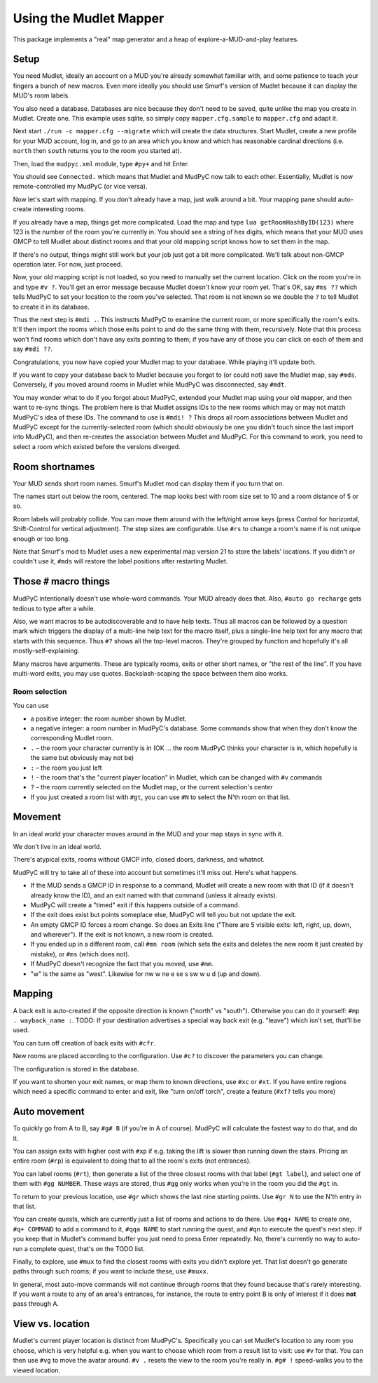 =======================
Using the Mudlet Mapper
=======================

This package implements a "real" map generator and a heap of
explore-a-MUD-and-play features.

Setup
=====

You need Mudlet, ideally an account on a MUD you're already somewhat
familiar with, and some patience to teach your fingers a bunch of new
macros. Even more ideally you should use Smurf's version of Mudlet because
it can display the MUD's room labels.

You also need a database. Databases are nice because they don't need to be
saved, quite unlike the map you create in Mudlet. Create one. This example
uses sqlite, so simply copy ``mapper.cfg.sample`` to ``mapper.cfg`` and
adapt it.

Next start ``./run -c mapper.cfg --migrate`` which will create the data
structures. Start Mudlet, create a new profile for your MUD account, log
in, and go to an area which you know and which has reasonable cardinal
directions (i.e. ``north`` then ``south`` returns you to the room you
started at).

Then, load the ``mudpyc.xml`` module, type ``#py+`` and hit Enter.

You should see ``Connected.`` which means that Mudlet and MudPyC now talk
to each other. Essentially, Mudlet is now remote-controlled my MudPyC (or
vice versa).

Now let's start with mapping. If you don't already have a map, just walk
around a bit. Your mapping pane should auto-create interesting rooms.

If you already have a map, things get more complicated. Load the map and
type ``lua getRoomHashByID(123)`` where 123 is the number of the room
you're currently in. You should see a string of hex digits, which means
that your MUD uses GMCP to tell Mudlet about distinct rooms and that your
old mapping script knows how to set them in the map.

If there's no output, things might still work but your job just got a bit
more complicated. We'll talk about non-GMCP operation later. For now, just
proceed.

Now, your old mapping script is not loaded, so you need to manually set the
current location. Click on the room you're in and type ``#v ?``. You'll get
an error message because Mudlet doesn't know your room yet. That's OK, say
``#ms ??`` which tells MudPyC to set your location to the room you've
selected. That room is not known so we double the ``?`` to tell Mudlet to
create it in its database.

Thus the next step is ``#mdi .``. This instructs MudPyC to examine the
current room, or more specifically the room's exits. It'll then import the
rooms which those exits point to and do the same thing with them,
recursively. Note that this process won't find rooms which don't have any
exits pointing to them; if you have any of those you can click on each of
them and say ``#mdi ??``.

Congratulations, you now have copied your Mudlet map to your database.
While playing it'll update both.

If you want to copy your database back to Mudlet because you forgot to (or
could not) save the Mudlet map, say ``#mds``. Conversely, if you moved
around rooms in Mudlet while MudPyC was disconnected, say ``#mdt``.

You may wonder what to do if you forgot about MudPyC, extended your Mudlet
map using your old mapper, and then want to re-sync things. The problem
here is that Mudlet assigns IDs to the new rooms which may or may not match
MudPyC's idea of these IDs. The command to use is ``#mdi! ?`` This drops
all room associations between Mudlet and MudPyC except for the
currently-selected room (which should obviously be one you didn't touch
since the last import into MudPyC), and then re-creates the association
between Mudlet and MudPyC. For this command to work, you need to select a
room which existed before the versions diverged.

Room shortnames
===============

Your MUD sends short room names. Smurf's Mudlet mod can display them if you
turn that on.

The names start out below the room, centered. The map looks best with room
size set to 10 and a room distance of 5 or so.

Room labels will probably collide. You can move them around with the
left/right arrow keys (press Control for horizontal, Shift-Control for
vertical adjustment). The step sizes are configurable. Use ``#rs`` to
change a room's name if is not unique enough or too long.

Note that Smurf's mod to Mudlet uses a new experimental map version 21 to
store the labels' locations. If you didn't or couldn't use it, ``#mds``
will restore the label positions after restarting Mudlet.


Those ``#`` macro things
========================

MudPyC intentionally doesn't use whole-word commands. Your MUD already does
that. Also, ``#auto go recharge`` gets tedious to type after a while.

Also, we want macros to be autodiscoverable and to have help texts. Thus
all macros can be followed by a question mark which triggers the display
of a multi-line help text for the macro itself, plus a single-line help
text for any macro that starts with this sequence. Thus ``#?`` shows all
the top-level macros. They're grouped by function and hopefully it's all
mostly-self-explaining.

Many macros have arguments. These are typically rooms, exits or other short
names, or "the rest of the line". If you have multi-word exits, you may use
quotes. Backslash-scaping the space between them also works.


Room selection
--------------

You can use

* a positive integer: the room number shown by Mudlet.
* a negative integer: a room number in MudPyC's database. Some
  commands show that when they don't know the corresponding Mudlet room.
* ``.`` – the room your character currently is in (OK … the room MudPyC
  thinks your character is in, which hopefully is the same but obviously
  may not be)
* ``:`` – the room you just left
* ``!`` – the room that's the "current player location" in Mudlet, which
  can be changed with ``#v`` commands
* ``?`` – the room currently selected on the Mudlet map, or the current
  selection's center
* If you just created a room list with ``#gt``, you can use ``#N``
  to select the N'th room on that list.

Movement
========

In an ideal world your character moves around in the MUD and your map stays
in sync with it.

We don't live in an ideal world.

There's atypical exits, rooms without GMCP info, closed doors, darkness,
and whatnot.

MudPyC will try to take all of these into account but sometimes it'll miss
out. Here's what happens.

* If the MUD sends a GMCP ID in response to a command, Mudlet will create
  a new room with that ID (if it doesn't already know the ID), and an exit
  named with that command (unless it already exists).

* MudPyC will create a "timed" exit if this happens outside of a command.

* If the exit does exist but points someplace else, MudPyC will tell you
  but not update the exit.

* An empty GMCP ID forces a room change. So does an Exits line ("There are
  5 visible exits: left, right, up, down, and wherever"). If the exit is
  not known, a new room is created.

* If you ended up in a different room, call ``#mn room`` (which sets
  the exits and deletes the new room it just created by mistake), or
  ``#ms`` (which does not).

* If MudPyC doesn't recognize the fact that you moved, use ``#mm``.

* "w" is the same as "west". Likewise for nw w ne e se s sw w u d (up and
  down).

Mapping
=======

A back exit is auto-created if the opposite direction is known ("north" vs
"south"). Otherwise you can do it yourself: ``#mp . wayback_name :``. TODO:
If your destination advertises a special way back exit (e.g. "leave") which
isn't set, that'll be used.

You can turn off creation of back exits with ``#cfr``.

New rooms are placed according to the configuration. Use ``#c?`` to
discover the parameters you can change.

The configuration is stored in the database.

If you want to shorten your exit names, or map them to known directions,
use ``#xc`` or ``#xt``. If you have entire regions which need a specific
command to enter and exit, like "turn on/off torch", create a feature
(``#xf?`` tells you more)

Auto movement
=============

To quickly go from A to B, say ``#g# B`` (if you're in A of course). MudPyC
will calculate the fastest way to do that, and do it.

You can assign exits with higher cost with ``#xp`` if e.g. taking the lift
is slower than running down the stairs. Pricing an entire room (``#rp``) is
equivalent to doing that to all the room's exits (not entrances).

You can label rooms (``#rt``), then generate a list of the three closest
rooms with that label (``#gt label``), and select one of them with ``#gg
NUMBER``. These ways are stored, thus ``#gg`` only works when you're in the
room you did the ``#gt`` in.

To return to your previous location, use ``#gr`` which shows the last nine
starting points. Use ``#gr N`` to use the N'th entry in that list.

You can create quests, which are currently just a list of rooms and actions
to do there. Use ``#qq+ NAME`` to create one, ``#q+ COMMAND`` to add a
command to it, ``#qqa NAME`` to start running the quest, and ``#qn`` to
execute the quest's next step. If you keep that in Mudlet's command buffer
you just need to press Enter repeatedly. No, there's currently no way to
auto-run a complete quest, that's on the TODO list.

Finally, to explore, use ``#mux`` to find the closest rooms with exits you
didn't explore yet. That list doesn't go generate paths through such rooms;
if you want to include these, use ``#muxx``.

In general, most auto-move commands will not continue through rooms that
they found because that's rarely interesting. If you want a route to any of
an area's entrances, for instance, the route to entry point B is only of
interest if it does **not** pass through A.

View vs. location
=================

Mudlet's current player location is distinct from MudPyC's. Specifically
you can set Mudlet's location to any room you choose, which is very helpful
e.g. when you want to choose which room from a result list to visit: use
``#v`` for that. You can then use ``#vg`` to move the avatar around. ``#v .``
resets the view to the room you're really in. ``#g# !`` speed-walks you to
the viewed location.



